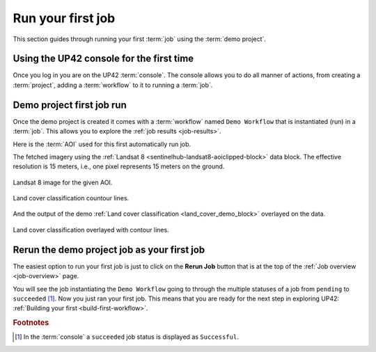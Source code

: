 .. meta::
   :description: UP42 getting started: running your first job
   :keywords: rerun job howto, console, tutorial, demo project 

.. _first-job-run:
              
====================
 Run your first job
====================

This section guides through running your first :term:`job` using the
:term:`demo project`.  

Using the UP42 console for the first time
------------------------------------------

Once you log in you are on the UP42 :term:`console`. The console
allows you to do all manner of actions, from creating a
:term:`project`, adding a :term:`workflow` to it to running a
:term:`job`.

Demo project first job run
--------------------------

Once the demo project is created it comes with a :term:`workflow`
named ``Demo Workflow`` that is instantiated (run) in a
:term:`job`. This allows you to explore the :ref:`job results
<job-results>`.

Here is the :term:`AOI` used for this first automatically run job.

.. gist:: https://gist.github.com/perusio/26c0c134a9d9e9dd88e10e55bf04e903

The fetched imagery using the :ref:`Landsat 8
<sentinelhub-landsat8-aoiclipped-block>` data block. The effective
resolution is 15 meters, i.e., one pixel represents 15 meters on the
ground.

.. figure:: demo_project_data.png
   :align: center
   :alt: AOI for demo project in the UK near the sea and the river Ore

   Landsat 8 image for the given AOI.


.. figure:: demo_project_output_contours.png
   :align: center
   :alt: Land cover countour lines in the UK AOI near the river Ore

   Land cover classification countour lines.

    
And the output of the demo :ref:`Land cover classification
<land_cover_demo_block>` overlayed on the data.


.. figure:: demo_project_output.png
   :align: center
   :alt: Land cover classification for the UK AOI near the river Ore

   Land cover classification overlayed with contour lines.

Rerun the demo project job as your first job
--------------------------------------------

The easiest option to run your first job is just to click on the
**Rerun Job** button that is at the top of the :ref:`Job overview
<job-overview>` page.

You will see the job instantiating the ``Demo Workflow`` going to
through the multiple statuses of a job from ``pending`` to
``succeeded`` [#]_. Now you just ran your first job. This means that
you are ready for the next step in exploring UP42: :ref:`Building your
first <build-first-workflow>`. 

.. rubric:: Footnotes

.. [#] In the :term:`console` a ``succeeded`` job status is displayed as ``Successful``.            

